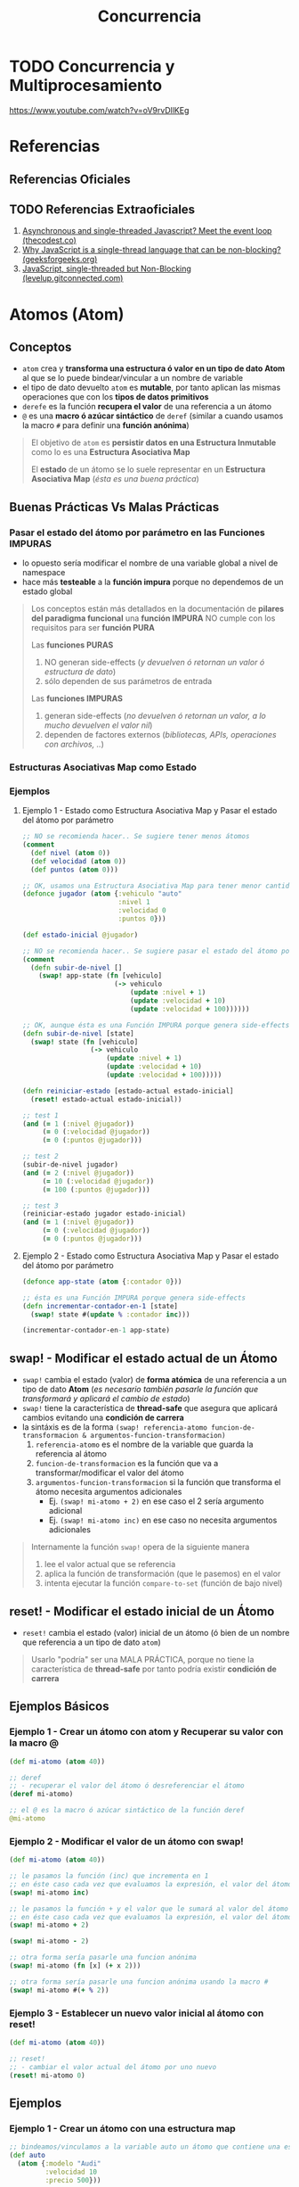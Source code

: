 #+TITLE: Concurrencia
#+BEGIN_COMMENT
https://medium.com/swlh/asynchronous-clojure-a59fa0f9bda0

Seguir leyendo...
https://www.learn-clojurescript.com/section-4/lesson-25-intro-to-core-async/#communicating-over-channels

Después agregar los ejemplos del proyecto operaciones-asincronicas

complementar async con
1. http://funcool.github.io/clojurescript-unraveled/#csp-with-core-async
2. https://www.braveclojure.com/core-async/
#+END_COMMENT
* TODO Concurrencia y Multiprocesamiento
  https://www.youtube.com/watch?v=oV9rvDllKEg
* Referencias
** Referencias Oficiales
** TODO Referencias Extraoficiales
   1) [[https://thecodest.co/blog/asynchronous-and-single-threaded-javascript-meet-the-event-loop/][Asynchronous and single-threaded Javascript? Meet the event loop (thecodest.co)]]
   2) [[https://www.geeksforgeeks.org/why-javascript-is-a-single-thread-language-that-can-be-non-blocking/][Why JavaScript is a single-thread language that can be non-blocking? (geeksforgeeks.org)]]
   3) [[https://levelup.gitconnected.com/javascript-single-threaded-but-non-blocking-45c26d4d5bcc][JavaScript, single-threaded but Non-Blocking (levelup.gitconnected.com)]]
* Atomos (Atom)
** Conceptos
   - ~atom~ crea y *transforma una estructura ó valor en un tipo de dato Atom* al que se lo puede bindear/vincular a un nombre de variable
   - el tipo de dato devuelto ~atom~ es *mutable*, por tanto aplican las mismas operaciones que con los *tipos de datos primitivos*
   - ~derefe~ es la función *recupera el valor* de una referencia a un átomo
   - ~@~ es una *macro ó azúcar sintáctico* de ~deref~
     (similar a cuando usamos la macro ~#~ para definir una *función anónima*)

   #+BEGIN_QUOTE
   El objetivo de ~atom~ es *persistir datos en una Estructura Inmutable* como lo es una *Estructura Asociativa Map*

   El *estado* de un átomo se lo suele representar en un *Estructura Asociativa Map* (/ésta es una buena práctica/)
   #+END_QUOTE
** Buenas Prácticas Vs Malas Prácticas
*** Pasar el estado del átomo por parámetro en las Funciones IMPURAS
    - lo opuesto sería modificar el nombre de una variable global a nivel de namespace
    - hace más *testeable* a la *función impura* porque no dependemos de un estado global

    #+BEGIN_QUOTE
    Los conceptos están más detallados en la documentación de *pilares del paradigma funcional*
    una *función IMPURA* NO cumple con los requisitos para ser *función PURA*

    Las *funciones PURAS*
    1) NO generan side-effects (/y devuelven ó retornan un valor ó estructura de dato/)
    2) sólo dependen de sus parámetros de entrada

    Las *funciones IMPURAS*
    1) generan side-effects (/no devuelven ó retornan un valor, a lo mucho devuelven el valor nil/)
    2) dependen de factores externos (/bibliotecas, APIs, operaciones con archivos, ../)
    #+END_QUOTE
*** Estructuras Asociativas Map como Estado
*** Ejemplos
**** Ejemplo 1 - Estado como Estructura Asociativa Map y Pasar el estado del átomo por parámetro
     #+BEGIN_SRC clojure
       ;; NO se recomienda hacer.. Se sugiere tener menos átomos
       (comment
         (def nivel (atom 0))
         (def velocidad (atom 0))
         (def puntos (atom 0)))

       ;; OK, usamos una Estructura Asociativa Map para tener menor cantidad de átomos
       (defonce jugador (atom {:vehiculo "auto"
                               :nivel 1
                               :velocidad 0
                               :puntos 0}))

       (def estado-inicial @jugador)

       ;; NO se recomienda hacer.. Se sugiere pasar el estado del átomo por parámetro de la función
       (comment
         (defn subir-de-nivel []
           (swap! app-state (fn [vehiculo]
                              (-> vehiculo
                                  (update :nivel + 1)
                                  (update :velocidad + 10)
                                  (update :velocidad + 100))))))

       ;; OK, aunque ésta es una Función IMPURA porque genera side-effects
       (defn subir-de-nivel [state]
         (swap! state (fn [vehiculo]
                        (-> vehiculo
                            (update :nivel + 1)
                            (update :velocidad + 10)
                            (update :velocidad + 100)))))

       (defn reiniciar-estado [estado-actual estado-inicial]
         (reset! estado-actual estado-inicial))

       ;; test 1
       (and (= 1 (:nivel @jugador))
            (= 0 (:velocidad @jugador))
            (= 0 (:puntos @jugador)))

       ;; test 2
       (subir-de-nivel jugador)
       (and (= 2 (:nivel @jugador))
            (= 10 (:velocidad @jugador))
            (= 100 (:puntos @jugador)))

       ;; test 3
       (reiniciar-estado jugador estado-inicial)
       (and (= 1 (:nivel @jugador))
            (= 0 (:velocidad @jugador))
            (= 0 (:puntos @jugador)))
     #+END_SRC
**** Ejemplo 2 - Estado como Estructura Asociativa Map y Pasar el estado del átomo por parámetro
     #+BEGIN_SRC clojure
       (defonce app-state (atom {:contador 0}))

       ;; ésta es una Función IMPURA porque genera side-effects
       (defn incrementar-contador-en-1 [state]
         (swap! state #(update % :contador inc)))

       (incrementar-contador-en-1 app-state)
     #+END_SRC
** swap! - Modificar el estado actual de un Átomo
   - ~swap!~ cambia el estado (valor) de *forma atómica* de una referencia a un tipo de dato *Atom*
     (/es necesario también pasarle la función que transformará y aplicará el cambio de estado/)
   - ~swap!~ tiene la característica de *thread-safe* que asegura que aplicará cambios evitando una *condición de carrera*
   - la sintáxis es de la forma ~(swap! referencia-atomo funcion-de-transformacion & argumentos-funcion-transformacion)~
     1) ~referencia-atomo~ es el nombre de la variable que guarda la referencia al átomo
     2) ~funcion-de-transformacion~ es la función que va a transformar/modificar el valor del átomo
     3) ~argumentos-funcion-transformacion~ si la función que transforma el átomo necesita argumentos adicionales
        - Ej. ~(swap! mi-atomo + 2)~ en ese caso el 2 sería argumento adicional
        - Ej. ~(swap! mi-atomo inc)~ en ese caso no necesita argumentos adicionales

   #+BEGIN_QUOTE
   Internamente la función ~swap!~ opera de la siguiente manera
   1. lee el valor actual que se referencia
   2. aplica la función de transformación (que le pasemos) en el valor
   3. intenta ejecutar la función ~compare-to-set~ (función de bajo nivel)
   #+END_QUOTE
** reset! - Modificar el estado inicial de un Átomo
   - ~reset!~ cambia el estado (valor) inicial de un átomo (ó bien de un nombre que referencia a un tipo de dato ~atom~)

   #+BEGIN_QUOTE
   Usarlo "podría" ser una MALA PRÁCTICA,
   porque no tiene la característica de *thread-safe* por tanto podría existir *condición de carrera*
   #+END_QUOTE
** Ejemplos Básicos
*** Ejemplo 1 - Crear un átomo con atom y Recuperar su valor con la macro @
    #+BEGIN_SRC clojure
      (def mi-atomo (atom 40))

      ;; deref
      ;; - recuperar el valor del átomo ó desreferenciar el átomo
      (deref mi-atomo)

      ;; el @ es la macro ó azúcar sintáctico de la función deref
      @mi-atomo
    #+END_SRC
*** Ejemplo 2 - Modificar el valor de un átomo con swap!
    #+BEGIN_SRC clojure
      (def mi-atomo (atom 40))

      ;; le pasamos la función (inc) que incrementa en 1
      ;; en éste caso cada vez que evaluamos la expresión, el valor del átomo incrementará en 1 (41,42,..)
      (swap! mi-atomo inc)

      ;; le pasamos la función + y el valor que le sumará al valor del átomo
      ;; en éste caso cada vez que evaluamos la expresión, el valor del átomo incrementará en 2
      (swap! mi-atomo + 2)

      (swap! mi-atomo - 2)

      ;; otra forma sería pasarle una funcion anónima
      (swap! mi-atomo (fn [x] (+ x 2)))

      ;; otra forma sería pasarle una funcion anónima usando la macro #
      (swap! mi-atomo #(+ % 2))
    #+END_SRC
*** Ejemplo 3 - Establecer un nuevo valor inicial al átomo con reset!
    #+BEGIN_SRC clojure
      (def mi-atomo (atom 40))

      ;; reset!
      ;; - cambiar el valor actual del átomo por uno nuevo
      (reset! mi-atomo 0)
    #+END_SRC
** Ejemplos
*** Ejemplo 1 - Crear un átomo con una estructura map
    #+BEGIN_SRC clojure
      ;; bindeamos/vinculamos a la variable auto un átomo que contiene una estructura map
      (def auto
        (atom {:modelo "Audi"
               :velocidad 10
               :precio 500}))

      ;; desreferenciamos el átomo vinculado/bindeado a la variable auto
      ;; y devolverá la estructura map
      @auto

      ;; - si queremos "emular" cual sería el estado nuevo
      ;; - con assoc devolvemos una nueva estructura map con la velocidad cambiada
      ;; (si evaluamos @auto el valor seguirá siendo 10)
      (assoc @auto :velocidad 25)

      ;; - si queremos persistir el estado nuevo usamos swap!
      ;; - con swap! cambiamos de forma atómica el estado del átomo y se persiste el cambio de estado
      ;; - pasamos por parámetro la misma función anterior como función de transformación
      ;; (pero ésta vez el cambio persistirá por usar swap!)
      (swap! auto
             assoc :velocidad 25)

      ;; update
      ;; - si queremos cambiar el estado pasandole una función usamos update
      ;;
      ;; assoc
      ;; - si queremos cambiar el estado pasandole un valor concreto usamos assoc
      (swap! auto
             update :velocidad inc)

      (swap! auto
             update :velocidad + 10)

      ;; cambiamos los valores iniciales  del átomo
      ;; (OJO, se considera una mala práctica, porque no tiene la característica de thread-safe por tanto podría existir condición de carrera)
      (reset! auto
             {:modelo "" :velocidad 0 :precio 0})

      ;; para recordar la función assoc
      ;; - devuelve una nueva estructura map
      ;; - asocia a una estructura map un elemento del tipo :clave valor
      ;; - modifica un elemento :clave valor del map, si éste está incluído

      ;; agregamos a un map vacío {} la keyword :velocidad con el valor 10
      (assoc {} :velocidad 10)

      ;; modificamos la keyword velocidad de 10 a 0
      (assoc {:velocidad 10} :velocidad 0)
    #+END_SRC
*** Ejemplo 2 - Contador
    #+BEGIN_SRC clojure
      (defonce app-state (atom {:contador 0}))

      ;; ésta es una Función IMPURA porque genera side-effects
      (defn incrementar-contador-en-1 [state]
        (swap! state #(update % :contador inc)))

      (incrementar-contador-en-1 app-state)
    #+END_SRC
** Referencias
*** Referencias Oficiales
    1. [[https://clojure.org/reference/atoms][Reference, Atoms (clojure.org)]]
    2. [[https://clojuredocs.org/clojure.core/atom][atom, clojure.core (clojuredocs.org)]]
    3. [[https://clojuredocs.org/clojure.core/swap!][swap! clojure.core (clojuredocs.org)]]
    4. [[https://clojuredocs.org/clojure.core/reset!][reset! clojure.core (clojuredocs.org)]]
*** Referencias Extraoficiales
    1. [[https://www.tutorialspoint.com/clojure/clojure_atoms_swap.htm][Atom and swap! (tutorialspoint.com)]]
    2. [[https://emanuelpeg.blogspot.com/2022/01/concurrencia-en-clojure.html][Concurrencia en Clojure (by Emanuel Goette)]]
    3. [[https://ericnormand.me/mini-guide/atom-code-explanation][Atom code explanation (ericnormand.me)]]
* TODO Estructuras de Datos Transient
** Conceptos
   - ~transient~ función que transforma cualquier tipo de *colección INMUTABLE* (vector, set, map) en una *colección MUTABLE*
   - Se recomienda usar unicamente cuando se detecta problemas de performance
   - Mejora y optimiza la performance al operar *estructuras de datos*
   - podemos utilizar las mismas operaciones que con las *colecciones INMUTABLES* pero agregamos el símbolo ~!~ al final
     (ej. ~assoc!~, ~conj!~, ...)

   #+BEGIN_QUOTE
   Transients require *thread isolation*. Because *each result of a transient operation shares (mutable) structure with the previous*,
   it is an error if more than one thread manipulates a transient at once
   #+END_QUOTE

   #+BEGIN_COMMENT
   Se necesitan más ejemplos
   #+END_COMMENT
** Ejemplos
*** Ejemplo Básico
    #+BEGIN_SRC clojure
      (def persona {})

      ;; operaciones sobre una estructura transient (colección MUTABLE)
      (-> persona
          transient
          (assoc! :velocidad 10)
          (assoc! :posicion [10,20])
          persistent!)

      ;; operaciones sobre una colección INMUTABLE (vector, set, map)
      (-> persona
          (assoc :velocidad 10)
          (assoc :posicion [10,20]))
    #+END_SRC
** TODO Referencias
*** Referencias Oficiales
    1. [[https://clojure.org/reference/transients][Transient Data Structures (clojure.org)]]
*** Referencias Extraoficiales
    1. [[https://www.juxt.pro/blog/clojurescript-app-performance/][Speed up your ClojureScript Webapp (juxt.pro)]]
    2. [[https://hypirion.com/musings/understanding-clojure-transients][Understanding Clojure's Transients (hypirion.com)]]
